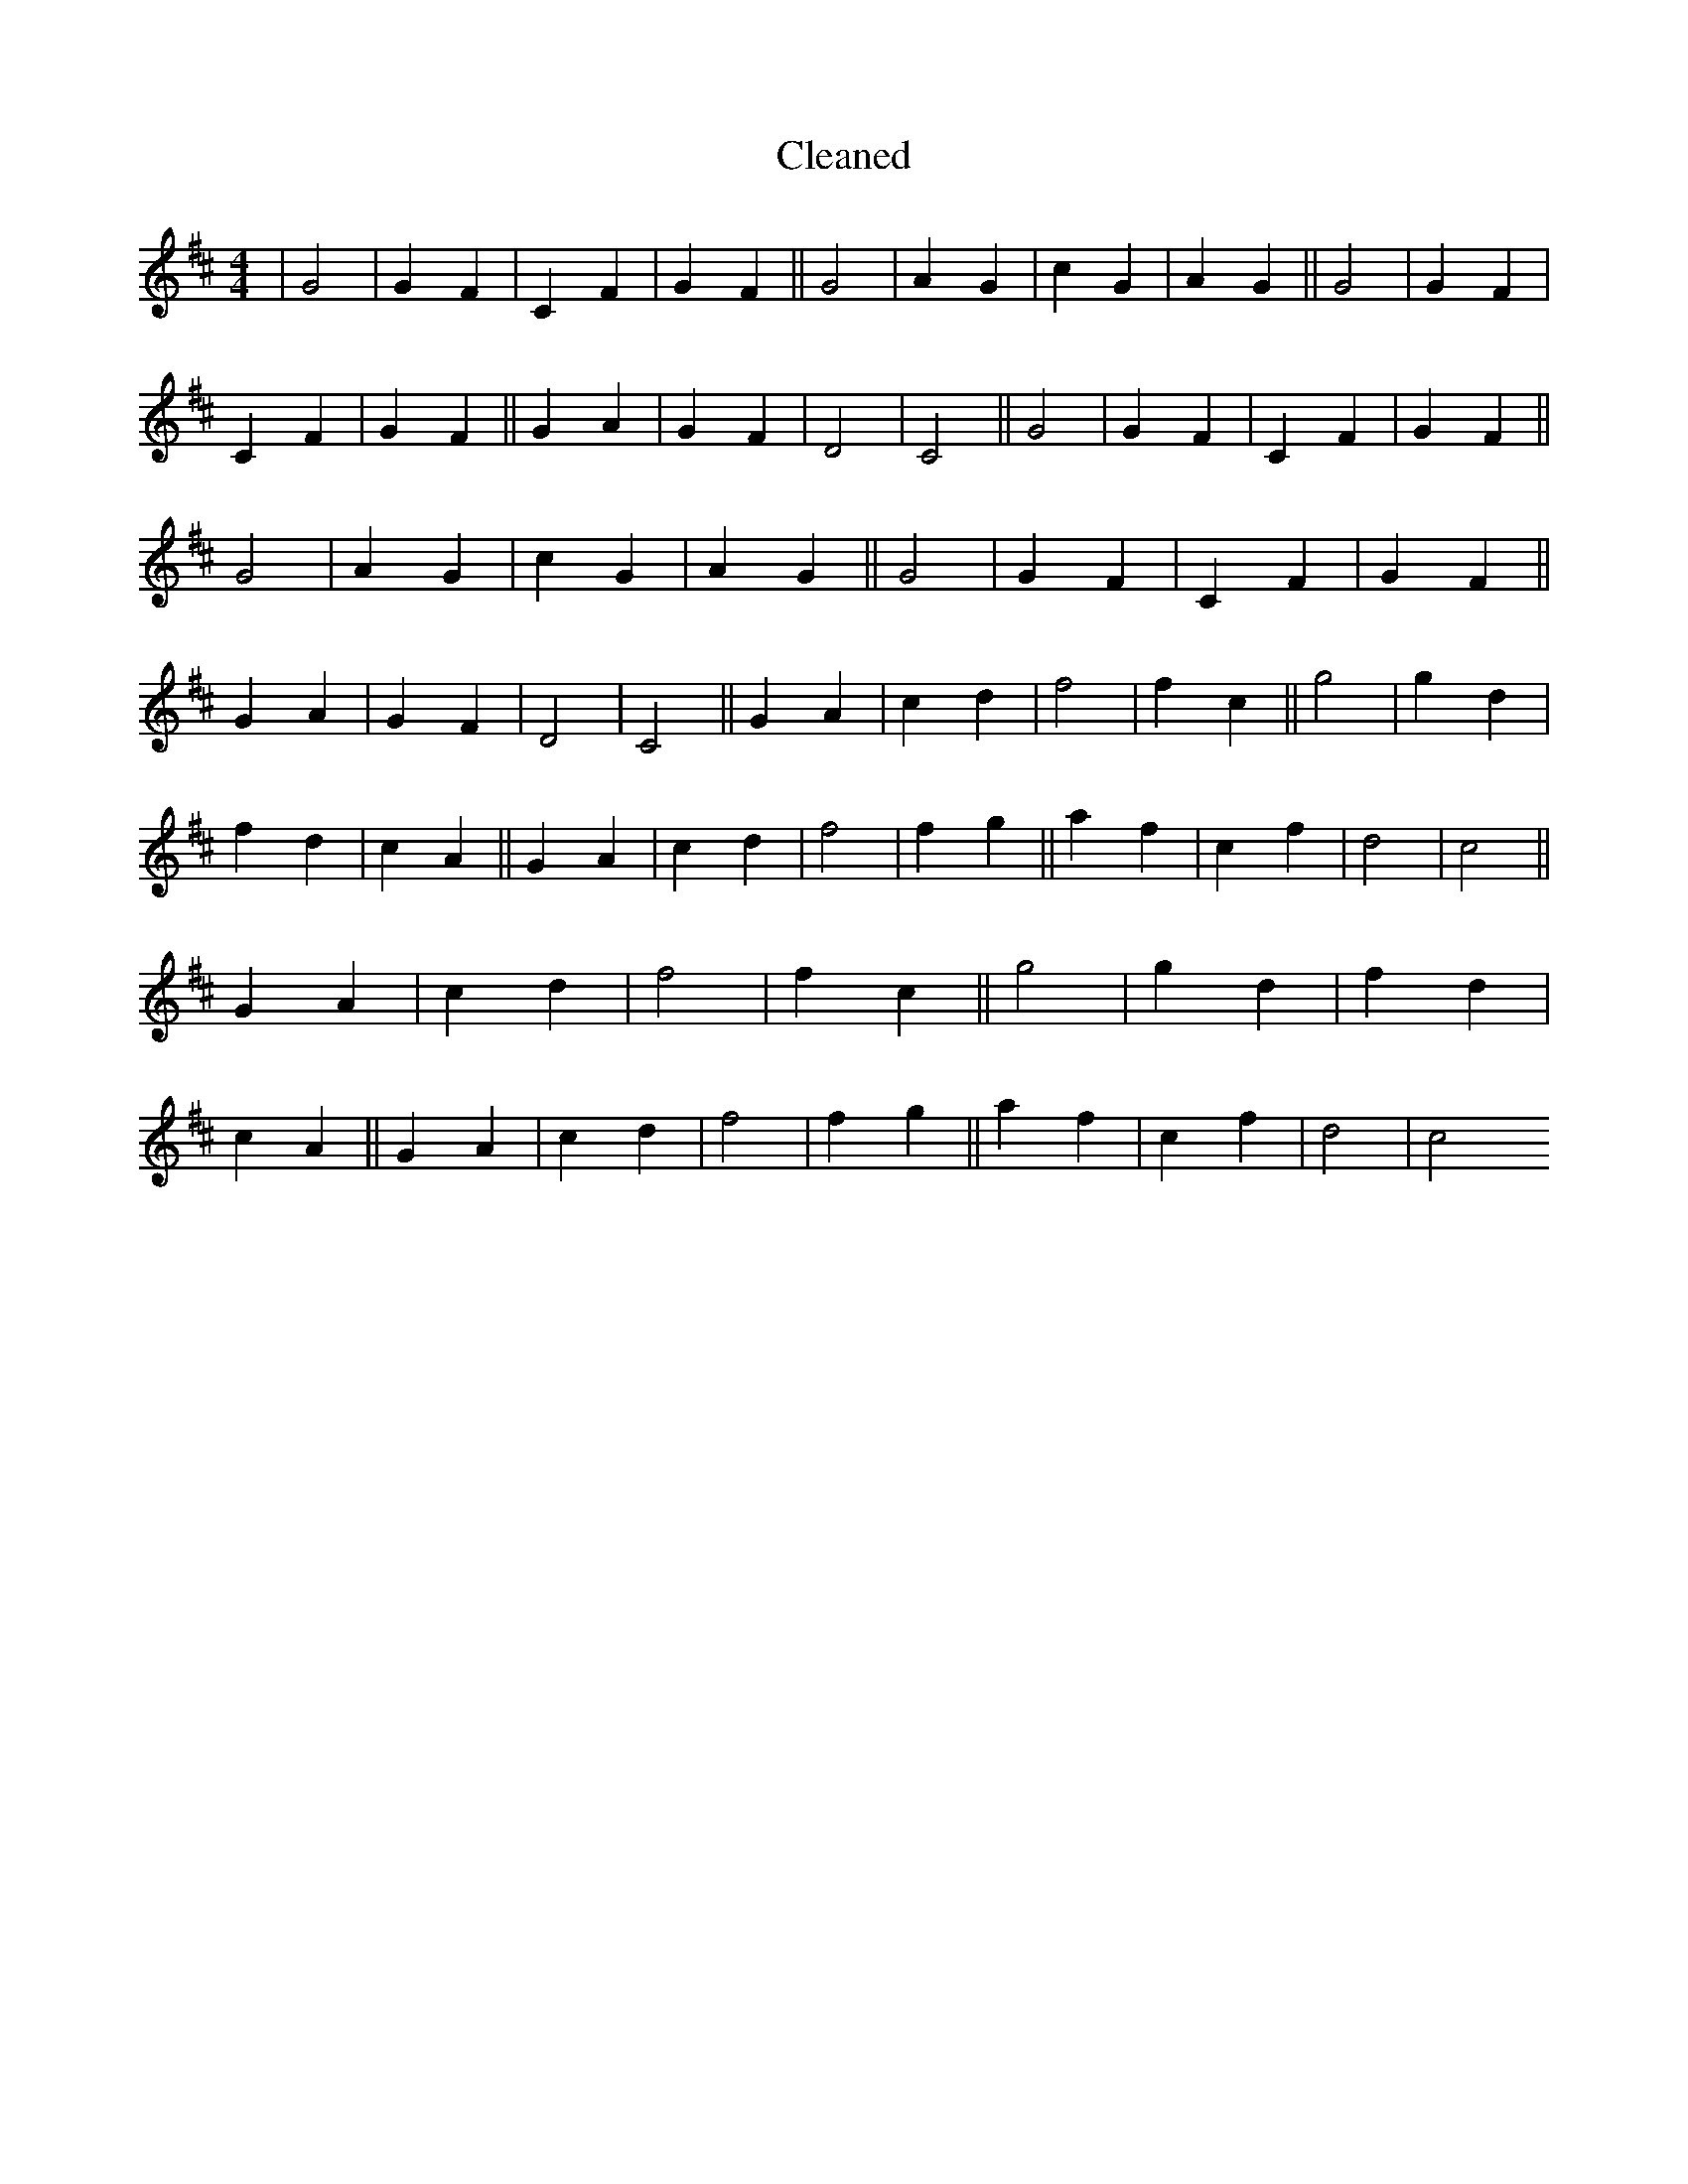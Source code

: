 X:773
T: Cleaned
M:4/4
K: DMaj
|G4|G2F2|C2F2|G2F2||G4|A2G2|c2G2|A2G2||G4|G2F2|C2F2|G2F2||G2A2|G2F2|D4|C4||G4|G2F2|C2F2|G2F2||G4|A2G2|c2G2|A2G2||G4|G2F2|C2F2|G2F2||G2A2|G2F2|D4|C4||G2A2|c2d2|f4|f2c2||g4|g2d2|f2d2|c2A2||G2A2|c2d2|f4|f2g2||a2f2|c2f2|d4|c4||G2A2|c2d2|f4|f2c2||g4|g2d2|f2d2|c2A2||G2A2|c2d2|f4|f2g2||a2f2|c2f2|d4|c4